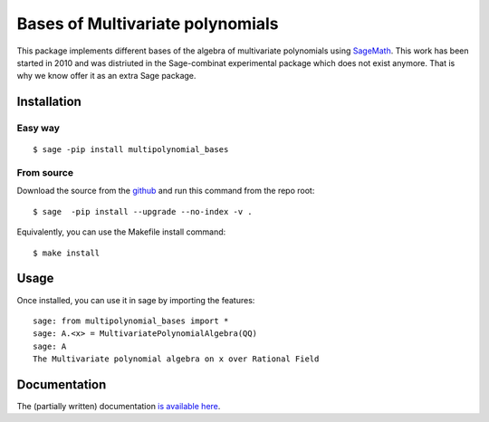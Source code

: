 ==================================
Bases of Multivariate polynomials
==================================

This package implements different bases of the algebra of multivariate polynomials
using `SageMath <http://www.sagemath.org>`_. This work has been started in 2010 and 
was distriuted in the Sage-combinat experimental package which does not exist anymore. 
That is why we know offer it as an extra Sage package. 

Installation
-------------


Easy way
~~~~~~~~~

::

    $ sage -pip install multipolynomial_bases

From source
~~~~~~~~~~~

Download the source from the `github <https://github.com/VivianePons/multipolynomial-bases>`_
and run this command from the repo root::

    $ sage  -pip install --upgrade --no-index -v .

Equivalently, you can use the Makefile install command::

    $ make install

Usage
------

Once installed, you can use it in sage by importing the features::

    sage: from multipolynomial_bases import *
    sage: A.<x> = MultivariatePolynomialAlgebra(QQ)
    sage: A
    The Multivariate polynomial algebra on x over Rational Field

Documentation
-------------

The (partially written) documentation `is available here <https://www.lri.fr/~pons/sage_docs/multipolynomial_bases/>`_.

